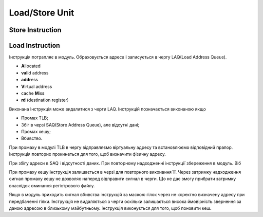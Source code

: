 Load/Store Unit
===============

Store Instruction
-----------------

Load Instruction
----------------

Інструкція потрапляє в модуль. Обраховується адреса і записується
в чергу LAQ(Load Address Queue).

- **A**\llocated
- **val**\id address
- **addr**\ess
- **V**\irtual address
- cache **M**\iss
- **rd** (destination register)

Виконана Інструкція може видалитися з черги LAQ.
Інструкцій позначається виконаною якщо 

- Промах TLB;
- Збіг в черзі SAQ(Store Address Queue), але відсутні дані;
- Промах кешу;
- Вбивство.

При промаху в модулі TLB в чергу відправляємо віртуальну адресу та
встановлюємо відповідний прапор. Інструкція повторно прокинеться для
того, щоб визначити фізичну адресу.

При збігу адреси в SAQ і відсутності даних.
При повторному надходженні інструкції збереження в модуль.
Віб

При промаху кешу інструкція залишається в черзі для повторного виконання її.
Через затримку надходження сигнал промаху кешy не дозволяє наперед відправити
сигнал в черги.
Що не дає змогу прибрати затримку внаслідок оминання регістрового файлу.

Якщо в модуль приходить сигнал вбивства інструкцій за маскою гілок через не
коректно визначену адресу при передбаченні гілки.
Інструкція не видаляється з черги оскільки залишається висока ймовірність
звернення за даною адресою в близькому майбутньому.
Інструкція виконується для того, щоб поновити кеш.

